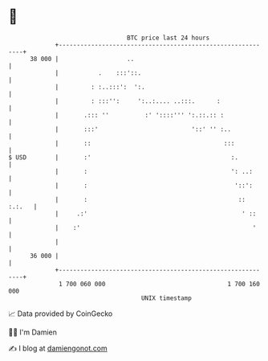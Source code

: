 * 👋

#+begin_example
                                    BTC price last 24 hours                    
                +------------------------------------------------------------+ 
         38 000 |                   ..                                       | 
                |           .    :::'::.                                     | 
                |         : :..:::':  ':.                                    | 
                |         : :::'':     ':..:.... ..:::.      :               | 
                |       .::: ''          :' '::::''' ':.::.:: :              | 
                |       :::'                          '::' '' :..            | 
                |       ::                                     :::           | 
   $ USD        |       :'                                       :.          | 
                |       :                                        ': ..:      | 
                |       :                                         '::':      | 
                |       :                                          :: :.:.   | 
                |     .:'                                           ' ::     | 
                |    :'                                                '     | 
                |                                                            | 
         36 000 |                                                            | 
                +------------------------------------------------------------+ 
                 1 700 060 000                                  1 700 160 000  
                                        UNIX timestamp                         
#+end_example
📈 Data provided by CoinGecko

🧑‍💻 I'm Damien

✍️ I blog at [[https://www.damiengonot.com][damiengonot.com]]
